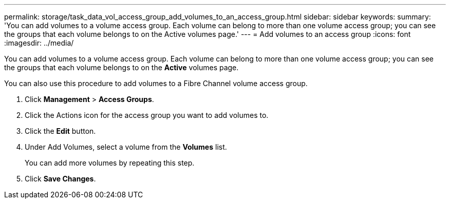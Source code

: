 ---
permalink: storage/task_data_vol_access_group_add_volumes_to_an_access_group.html
sidebar: sidebar
keywords: 
summary: 'You can add volumes to a volume access group. Each volume can belong to more than one volume access group; you can see the groups that each volume belongs to on the Active volumes page.'
---
= Add volumes to an access group
:icons: font
:imagesdir: ../media/

[.lead]
You can add volumes to a volume access group. Each volume can belong to more than one volume access group; you can see the groups that each volume belongs to on the *Active* volumes page.

You can also use this procedure to add volumes to a Fibre Channel volume access group.

. Click *Management* > *Access Groups*.
. Click the Actions icon for the access group you want to add volumes to.
. Click the *Edit* button.
. Under Add Volumes, select a volume from the *Volumes* list.
+
You can add more volumes by repeating this step.

. Click *Save Changes*.
